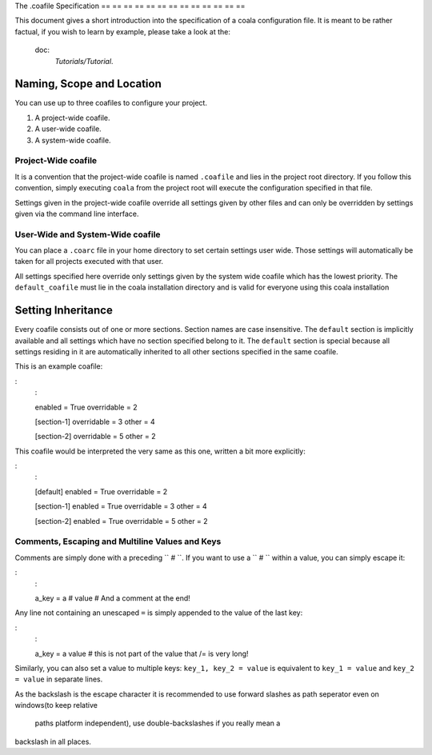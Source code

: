 The .coafile Specification
== == == == == == == == == == == == ==

This document gives a short introduction into the specification of a
coala configuration file. It is meant to be rather factual, if you wish
to learn by example, please take a look at the:
    doc:
        `Tutorials/Tutorial`.

Naming, Scope and Location
--------------------------

You can use up to three coafiles to configure your project.

1. A project-wide coafile.
2. A user-wide coafile.
3. A system-wide coafile.

Project-Wide coafile
~~~~~~~~~~~~~~~~~~~~

It is a convention that the project-wide coafile is named ``.coafile``
and lies in the project root directory. If you follow this convention,
simply executing ``coala`` from the project root will execute the
configuration specified in that file.

Settings given in the project-wide coafile override all settings given
by other files and can only be overridden by settings given via the
command line interface.

User-Wide and System-Wide coafile
~~~~~~~~~~~~~~~~~~~~~~~~~~~~~~~~~

You can place a ``.coarc`` file in your home directory to set certain
settings user wide. Those settings will automatically be taken for all
projects executed with that user.

All settings specified here override only settings given by the system
wide coafile which has the lowest priority. The ``default_coafile`` must
lie in the coala installation directory and is valid for everyone using
this coala installation

Setting Inheritance
-------------------

Every coafile consists out of one or more sections. Section names are
case insensitive. The ``default`` section is implicitly available and
all settings which have no section specified belong to it. The
``default`` section is special because all settings residing in it are
automatically inherited to all other sections specified in the same
coafile.

This is an example coafile:

:
    :

    enabled = True
    overridable = 2

    [section-1]
    overridable = 3
    other = 4

    [section-2]
    overridable = 5
    other = 2

This coafile would be interpreted the very same as this one, written a
bit more explicitly:

:
    :

    [default]
    enabled = True
    overridable = 2

    [section-1]
    enabled = True
    overridable = 3
    other = 4

    [section-2]
    enabled = True
    overridable = 5
    other = 2

Comments, Escaping and Multiline Values and Keys
~~~~~~~~~~~~~~~~~~~~~~~~~~~~~~~~~~~~~~~~~~~~~~~~

Comments are simply done with a preceding ``  # ``. If you want to use a
``  # `` within a value, you can simply escape it:

:
    :

    a_key = a\  # value # And a comment at the end!

Any line not containing an unescaped ``=`` is simply appended to the
value of the last key:

:
    :

    a_key = a
    value
    # this is not part of the value
    that /= is
    very long!

Similarly, you can also set a value to multiple keys:
``key_1, key_2 = value`` is equivalent to ``key_1 = value`` and
``key_2 = value`` in separate lines.

As the backslash is the escape character it is recommended to use
forward slashes as path seperator even on windows(to keep relative
                                                  paths platform independent), use double-backslashes if you really mean a
backslash in all places.
